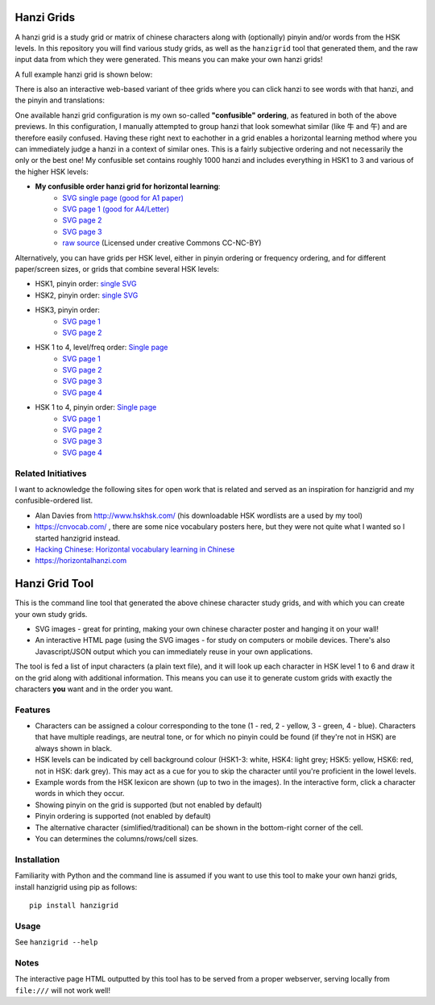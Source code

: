 Hanzi Grids
===============

A hanzi grid is a study grid or matrix of chinese characters along with (optionally) pinyin and/or words
from the HSK levels. In this repository you will find various study grids, as well as the ``hanzigrid`` tool that
generated them, and the raw input data from which they were generated. This means you can make your own hanzi grids!

A full example hanzi grid is shown below:


.. image:: https://raw.githubusercontent.com/proycon/hanzigrid/master/hanzigrid.png
    :alt: an example hanzigrid

There is also an interactive web-based variant of thee grids where you can click hanzi to see words with that hanzi, and the pinyin and translations:

.. image:: https://raw.githubusercontent.com/proycon/hanzigrid/master/hanzigrid_interactive.png
    :alt: an example hanzigrid

One available hanzi grid configuration is my own so-called **"confusible" ordering**, as featured in both of the above
previews. In this configuration, I manually attempted to group hanzi that look somewhat similar (like 牛 and 午) and are
therefore easily confused. Having these right next to eachother in a grid enables a horizontal learning method where you
can immediately judge a hanzi in a context of similar ones.  This is a fairly subjective ordering and not necessarily
the only or the best one! My confusible set contains roughly 1000 hanzi and includes everything in HSK1 to 3 and various
of the higher HSK levels:

* **My confusible order hanzi grid for horizontal learning**:
    * `SVG single page (good for A1 paper) <https://raw.githubusercontent.com/proycon/hanzigrid/master/output/confusibleorder_a1_1.svg>`_
    * `SVG page 1 (good for A4/Letter) <https://raw.githubusercontent.com/proycon/hanzigrid/master/output/confusibleorder_a4_1.svg>`_
    * `SVG page 2 <https://raw.githubusercontent.com/proycon/hanzigrid/master/output/confusibleorder_a4_2.svg>`_
    * `SVG page 3 <https://raw.githubusercontent.com/proycon/hanzigrid/master/output/confusibleorder_a4_3.svg>`_
    * `raw source <https://github.com/proycon/hanzigrid/blob/master/hanzigrid/input/hanzi_confusibles.txt>`_  (Licensed
      under creative Commons CC-NC-BY)

Alternatively, you can have grids per HSK level, either in pinyin ordering or frequency ordering, and for different
paper/screen sizes, or grids that combine several HSK levels:

* HSK1, pinyin order: `single SVG <https://raw.githubusercontent.com/proycon/hanzigrid/master/output/hsk1_pinyinorder_a4_1.svg>`_
* HSK2, pinyin order: `single SVG <https://raw.githubusercontent.com/proycon/hanzigrid/master/output/hsk2_pinyinorder_a4_1.svg>`_
* HSK3, pinyin order:
    * `SVG page 1 <https://raw.githubusercontent.com/proycon/hanzigrid/master/output/hsk3_pinyinorder_a4_1.svg>`_
    * `SVG page 2 <https://raw.githubusercontent.com/proycon/hanzigrid/master/output/hsk3_pinyinorder_a4_2.svg>`_

* HSK 1 to 4, level/freq order: `Single page <https://raw.githubusercontent.com/proycon/hanzigrid/master/output/hsk1to4_a1_1.svg>`_
    * `SVG page 1 <https://raw.githubusercontent.com/proycon/hanzigrid/master/output/hsk1to4_a4_1.svg>`_
    * `SVG page 2 <https://raw.githubusercontent.com/proycon/hanzigrid/master/output/hsk1to4_a4_2.svg>`_
    * `SVG page 3 <https://raw.githubusercontent.com/proycon/hanzigrid/master/output/hsk1to4_a4_3.svg>`_
    * `SVG page 4 <https://raw.githubusercontent.com/proycon/hanzigrid/master/output/hsk1to4_a4_4.svg>`_
* HSK 1 to 4, pinyin order: `Single page <https://raw.githubusercontent.com/proycon/hanzigrid/master/output/hsk1to4_pinyinorder_a1_1.svg>`_
    * `SVG page 1 <https://raw.githubusercontent.com/proycon/hanzigrid/master/output/hsk1to4_pinyinorder_a4_1.svg>`_
    * `SVG page 2 <https://raw.githubusercontent.com/proycon/hanzigrid/master/output/hsk1to4_pinyinorder_a4_2.svg>`_
    * `SVG page 3 <https://raw.githubusercontent.com/proycon/hanzigrid/master/output/hsk1to4_pinyinorder_a4_3.svg>`_
    * `SVG page 4 <https://raw.githubusercontent.com/proycon/hanzigrid/master/output/hsk1to4_pinyinorder_a4_4.svg>`_


Related Initiatives
---------------------

I want to acknowledge the following sites for open work that is related and served as an inspiration for hanzigrid and
my confusible-ordered list.

* Alan Davies from http://www.hskhsk.com/ (his downloadable HSK wordlists are a used by my tool)
* https://cnvocab.com/ , there are some nice vocabulary posters here, but they were not quite what I wanted so I started
  hanzigrid instead.
* `Hacking Chinese: Horizontal vocabulary learning in Chinese <https://www.hackingchinese.com/horizontal-vocabulary-learning/>`_
* https://horizontalhanzi.com


Hanzi Grid Tool
====================

This is the command line tool that generated the above chinese character study grids, and with which you can create your
own study grids.

* SVG images - great for printing, making your own chinese character poster and hanging it on your wall!
* An interactive HTML page (using the SVG images - for study on computers or mobile devices. There's also
  Javascript/JSON output which you can immediately reuse in your own applications.

The tool is fed a list of input characters (a plain text file), and it will look up each character in HSK level 1 to 6
and draw it on the grid along with additional information. This means you can use it to generate custom grids with
exactly the characters **you** want and in the order you want.

Features
--------------

* Characters can be assigned a colour corresponding to the tone (1 - red, 2 - yellow, 3 - green, 4 - blue). Characters that
  have multiple readings, are neutral tone, or for which no pinyin could be found (if they're not in HSK) are always shown in black.
* HSK levels can be indicated by cell background colour (HSK1-3: white, HSK4: light grey; HSK5: yellow, HSK6: red, not
  in HSK: dark grey).  This may act as a cue for you to skip the character until you're proficient in the lowel levels.
* Example words from the HSK lexicon are shown (up to two in the images). In the interactive form, click a character words in which they occur.
* Showing pinyin on the grid is supported (but not enabled by default)
* Pinyin ordering is supported (not enabled by default)
* The alternative character (simlified/traditional) can be shown in the bottom-right corner of the cell.
* You can determines the columns/rows/cell sizes.

Installation
---------------

Familiarity with Python and the command line is assumed if you want to use this tool to make your own hanzi grids,
install hanzigrid using pip as follows::

    pip install hanzigrid

Usage
--------

See ``hanzigrid --help``


Notes
-------

The interactive page HTML outputted by this tool has to be served from a proper webserver, serving locally from ``file:///`` will not work well!







